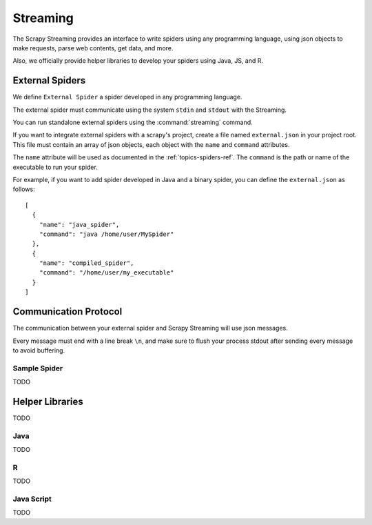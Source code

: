 .. _topic-streaming:

=========
Streaming
=========

The Scrapy Streaming provides an interface to write spiders using any programming language,
using json objects to make requests, parse web contents, get data, and more.

Also, we officially provide helper libraries to develop your spiders using Java, JS, and R.

External Spiders
================

We define ``External Spider`` a spider developed in any programming language.

The external spider must communicate using the system ``stdin`` and ``stdout`` with the Streaming.

You can run standalone external spiders using the :command:`streaming` command.

If you want to integrate external spiders with a scrapy's project, create a file named ``external.json``
in your project root. This file must contain an array of json objects, each object with the ``name``
and ``command`` attributes.

The ``name`` attribute will be used as documented in the :ref:`topics-spiders-ref`.
The ``command`` is the path or name of the executable to run your spider.

For example, if you want to add spider developed in Java and a binary spider, you can define
the ``external.json`` as follows::

    [
      {
        "name": "java_spider",
        "command": "java /home/user/MySpider"
      },
      {
        "name": "compiled_spider",
        "command": "/home/user/my_executable"
      }
    ]



Communication Protocol
======================

The communication between your external spider and Scrapy Streaming will use json messages.

Every message must end with a line break ``\n``, and make sure to flush your process stdout after
sending every message to avoid buffering.


Sample Spider
-------------
TODO

Helper Libraries
================

TODO

Java
----

TODO

R
-

TODO

Java Script
-----------

TODO